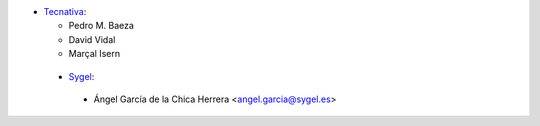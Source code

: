 * `Tecnativa <https://www.tecnativa.com>`_:

  * Pedro M. Baeza
  * David Vidal
  * Marçal Isern


 * `Sygel <https://www.sygel.es>`_:

  * Ángel García de la Chica Herrera <angel.garcia@sygel.es>
